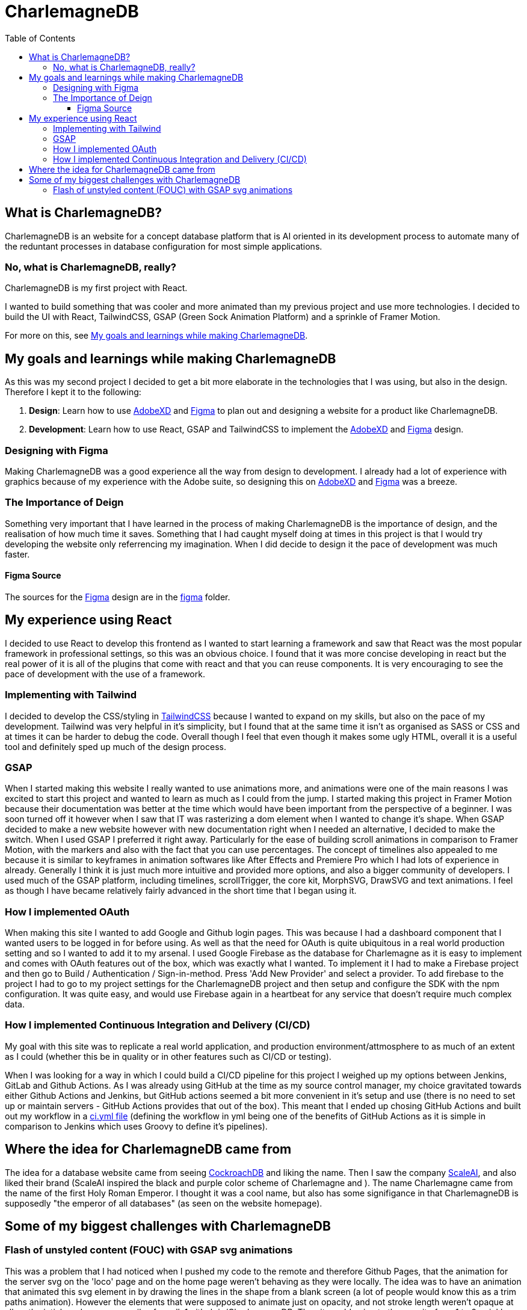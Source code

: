 :toc:
:toclevels: 4
:figma: https://www.figma.com/file/p2GoUK7mae7S8yYjfoeBfS/All-Project-Designs?type=design&node-id=0-1&mode=design&t=TevO0FNjbMAdNY7z-0
:sass: https://sass-lang.com
:adobexd: https://www.adobe.com/ie/creativecloud.html
:tailwindcss: https://tailwindcss.com/
:cockroachdb: https://www.cockroachlabs.com/
:scaleai: https://scale.com/

= CharlemagneDB

== What is CharlemagneDB?

CharlemagneDB is an website for a concept database platform that is AI oriented in its development process to automate many of the reduntant processes in database configuration for most simple applications.

=== No, what is CharlemagneDB, really?

CharlemagneDB is my first project with React.

I wanted to build something that was cooler and more animated than my previous project and use more technologies. I decided to build the UI with React, TailwindCSS, GSAP (Green Sock Animation Platform) and a sprinkle of Framer Motion.

For more on this, see link:#my-goals-and-learnings-while-making-charlemagnedb[My goals and learnings while making CharlemagneDB].

== My goals and learnings while making CharlemagneDB

As this was my second project I decided to get a bit more elaborate in the technologies that I was using, but also in the design.  Therefore I kept it to the following:

1. *Design*: Learn how to use {adobexd}[AdobeXD] and {figma}[Figma] to plan out and designing a website for a product like CharlemagneDB.
2. *Development*: Learn how to use React, GSAP and TailwindCSS to implement the {adobexd}[AdobeXD] and {figma}[Figma] design.


=== Designing with Figma

Making CharlemagneDB was a good experience all the way from design to development. I already had a lot of experience with graphics because of my experience with the Adobe suite, so designing this on {adobexd}[AdobeXD] and {figma}[Figma] was a breeze.

=== The Importance of Deign

Something very important that I have learned in the process of making CharlemagneDB is the importance of design, and the realisation of how much time it saves. Something that I had caught myself doing at times in this project is that I would try developing the website only referrencing my imagination. When I did decide to design it the pace of development was much faster.

==== Figma Source

The sources for the {figma}[Figma] design are in the link:./figma[figma] folder.

== My experience using React

I decided to use React to develop this frontend as I wanted to start learning a framework and saw that React was the most popular framework in professional settings, so this was an obvious choice. I found that it was more concise developing in react but the real power of it is all of the plugins that come with react and that you can reuse components. It is very encouraging to see the pace of development with the use of a framework.

=== Implementing with Tailwind

I decided to develop the CSS/styling in {tailwindCSS}[TailwindCSS] because I wanted to expand on my skills, but also on the pace of my development. Tailwind was very helpful in it's simplicity, but I found that at the same time it isn't as organised as SASS or CSS and at times it can be harder to debug the code. Overall though I feel that even though it makes some ugly HTML, overall it is a useful tool and definitely sped up much of the design process.

=== GSAP

When I started making this website I really wanted to use animations more, and animations were one of the main reasons I was excited to start this project and wanted to learn as much as I could from the jump. I started making this project in Framer Motion because their documentation was better at the time which would have been important from the perspective of a beginner. I was soon turned off it however when I saw that IT was rasterizing a dom element when I wanted to change it's shape. When GSAP decided to make a new website however with new documentation right when I needed an alternative, I decided to make the switch. When I used GSAP I preferred it right away. Particularly for the ease of building scroll animations in comparison to Framer Motion, with the markers and also with the fact that you can use percentages. The concept of timelines also appealed to me because it is similar to keyframes in animation softwares like After Effects and Premiere Pro which I had lots of experience in already. Generally I think it is just much more intuitive and provided more options, and also a bigger community of developers.  I used much of the GSAP platform, including timelines, scrollTrigger, the core kit, MorphSVG, DrawSVG and text animations. I feel as though I have became relatively fairly advanced in the short time that I began using it.

=== How I implemented OAuth
When making this site I wanted to add Google and Github login pages. This was because I had a dashboard component that I wanted users to be logged in for before using. As well as that the need for OAuth is quite ubiquitous in a real world production setting and so I wanted to add it to my arsenal. I used Google Firebase as the database for Charlemagne as it is easy to implement and comes with OAuth features out of the box, which was exactly what I wanted. To implement it I had to make a Firebase project and then go to Build / Authentication / Sign-in-method. Press 'Add New Provider' and select a provider. To add firebase to the project I had to go to my project settings for the CharlemagneDB project and then setup and configure the SDK with the npm configuration. It was quite easy, and would use Firebase again in a heartbeat for any service that doesn't require much complex data.

=== How I implemented Continuous Integration and Delivery (CI/CD)
My goal with this site was to replicate a real world application, and production environment/attmosphere to as much of an extent as I could (whether this be in quality or in other features such as CI/CD or testing). 

When I was looking for a way in which I could build a CI/CD pipeline for this project I weighed up my options between Jenkins, GitLab and Github Actions. As I was already using GitHub at the time as my source control manager, my choice gravitated towards either Github Actions and Jenkins, but GitHub actions seemed a bit more convenient in it's setup and use (there is no need to set up or maintain servers - GitHub Actions provides that out of the box). 
This meant that I ended up chosing GitHub Actions and built out my workflow in a https://github.com/mikeyfennelly1/CharlamagneDB/blob/main/.github/workflows/ci.yml[ci.yml file] (defining the workflow in yml being one of the benefits of GitHub Actions as it is simple in comparison to Jenkins which uses Groovy to define it's pipelines).

== Where the idea for CharlemagneDB came from

The idea for a database website came from seeing {cockroachDB}[CockroachDB] and liking the name. Then I saw the company {scaleai}[ScaleAI], and also liked their brand (ScaleAI inspired the black and purple color scheme of Charlemagne and ). The name Charlemagne came from the name of the first Holy Roman Emperor. I thought it was a cool name,  but also has some signifigance in that CharlemagneDB is supposedly "the emperor of all databases" (as seen on the website homepage).


== Some of my biggest challenges with CharlemagneDB
=== Flash of unstyled content (FOUC) with GSAP svg animations

This was a problem that I had noticed when I pushed my code to the remote and therefore Github Pages, that the animation for the server svg on the 'loco' page and on the home page weren't behaving as they were locally. The idea was to have an animation that animated this svg element in by drawing the lines in the shape from a blank screen (a lot of people would know this as a trim paths animation). However the elements that were supposed to animate just on opacity, and not stroke length weren't opaque at all on the intial render. on www.mikeyfennelly1.github.io/CharlamagneDB. Then it would animate the opacity from 1 to 0 quickly, and then perform the animation as intended.

I figured out what this problem was by aggressive googling and found that others have had the same problem. The problem was that the browser renders the HTML and CSS before executing the Javascript. As svg is a native HTML element, this meant that the browser was rendering the SVG and adding the appropriate styling before executing the animation (which was of course in the JS). This gave the FOUC specified. 

I found that the reason that it worked locally and not remotely was because locally it executed the process of rendering HTML and CSS, and then executing the JS much faster for some reason. When I inspected the local with the Google devtools I saw the number for the opacity change from 1 to 0, but much faster than in the remote.

The solution I found:
To add "visibility: hidden" inline styling to the containing div, and instead of animating the opacity. I changed both the opacity and the visibility with GSAP's 'autoAlpha' property. What this does is change the visibility to 'visible' once the opacity is above 0. So once the svg element initially rendered it has an opacity of 1, but a visibility of hidden. GSAP then animates this opacity down to 0 (the first keyframe), and once at the first keyframe animates it back up to 1. This in turn changes the visibility to 'visible', and the animation works as intended.